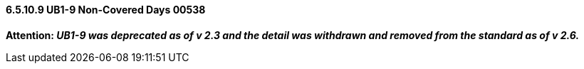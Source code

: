 ==== 6.5.10.9 UB1-9 Non-Covered Days 00538

*Attention: _UB1-9 was deprecated as of v 2.3 and the detail was withdrawn and removed from the standard as of v 2.6._*

